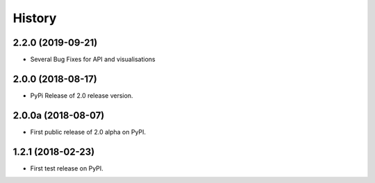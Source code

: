 History
=======

2.2.0 (2019-09-21)
------------------

* Several Bug Fixes for API and visualisations


2.0.0 (2018-08-17)
------------------

* PyPi Release of 2.0 release version.

2.0.0a (2018-08-07)
------------------

* First public release of 2.0 alpha on PyPI.

1.2.1 (2018-02-23)
------------------

* First test release on PyPI.
